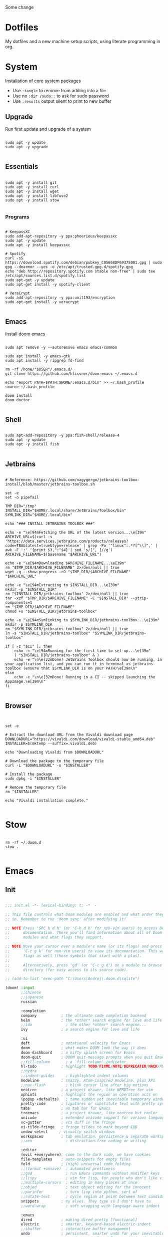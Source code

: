#+STARTUP: show2levels

Some change

* Dotfiles
My dotfiles and a new machine setup scripts, using literate programming in org.

* System
Installation of core system packages

- Use ~:tangle~ to remove from adding into a file
- Use no ~:dir /sudo::~ to ask for sudo password
- Use ~:results~ output silent to print to new buffer

** Upgrade
Run first update and upgrade of a system

#+begin_src shell :results output silent :cache no :tangle no :dir /sudo::

sudo apt -y update
sudo apt -y upgrade

#+end_src

** Essentials

#+begin_src shell :results output silent :cache no :tangle no :dir /sudo::

sudo apt -y install git
sudo apt -y install curl
sudo apt -y install wget
sudo apt -y install libfuse2
sudo apt -y install stow

#+end_src

*** Programs

#+begin_src shell :results output silent :cache no :tangle no :dir /sudo::

# KeepassXC
sudo add-apt-repository -y ppa:phoerious/keepassxc
sudo apt -y update
sudo apt -y install keepassxc

# Spotify
curl -sS https://download.spotify.com/debian/pubkey_C85668DF69375001.gpg | sudo gpg --dearmor --yes -o /etc/apt/trusted.gpg.d/spotify.gpg
echo "deb http://repository.spotify.com stable non-free" | sudo tee /etc/apt/sources.list.d/spotify.list
sudo apt-get -y update
sudo apt-get install -y spotify-client

# VeraCrypt
sudo add-apt-repository -y ppa:unit193/encryption
sudo apt-get install -y veracrypt

#+end_src

** Emacs

Install doom emacs

#+begin_src shell :results output silent :cache no :tangle no :dir /sudo::

sudo apt remove -y --autoremove emacs emacs-common

sudo apt install -y emacs-gtk
sudo apt install -y ripgrep fd-find

rm -rf /home/"$USER"/.emacs.d/
git clone https://github.com/hlissner/doom-emacs ~/.emacs.d

echo "export PATH=$PATH:$HOME/.emacs.d/bin" >> ~/.bash_profile
source ~/.bash_profile

doom install
doom doctor

#+end_src

** Shell

#+begin_src shell :results output silent :cache no :tangle no :dir /sudo::

sudo apt-add-repository -y ppa:fish-shell/release-4
sudo apt -y update
sudo apt -y install fish

#+end_src
** Jetbrains

#+begin_src shell :results output silent :cache no :tangle no :dir /sudo::

# Reference: https://github.com/nagygergo/jetbrains-toolbox-install/blob/master/jetbrains-toolbox.sh

set -e
set -o pipefail

TMP_DIR="/tmp"
INSTALL_DIR="$HOME/.local/share/JetBrains/Toolbox/bin"
SYMLINK_DIR="$HOME/.local/bin"

echo "### INSTALL JETBRAINS TOOLBOX ###"

echo -e "\e[94mFetching the URL of the latest version...\e[39m"
ARCHIVE_URL=$(curl -s 'https://data.services.jetbrains.com/products/releases?code=TBA&latest=true&type=release' | grep -Po '"linux":.*?[^\\]",' | awk -F ':' '{print $3,":"$4}'| sed 's/[", ]//g')
ARCHIVE_FILENAME=$(basename "$ARCHIVE_URL")

echo -e "\e[94mDownloading $ARCHIVE_FILENAME...\e[39m"
rm "$TMP_DIR/$ARCHIVE_FILENAME" 2>/dev/null || true
wget -q --show-progress -cO "$TMP_DIR/$ARCHIVE_FILENAME" "$ARCHIVE_URL"

echo -e "\e[94mExtracting to $INSTALL_DIR...\e[39m"
mkdir -p "$INSTALL_DIR"
rm "$INSTALL_DIR/jetbrains-toolbox" 2>/dev/null || true
tar -xzf "$TMP_DIR/$ARCHIVE_FILENAME" -C "$INSTALL_DIR" --strip-components=1
rm "$TMP_DIR/$ARCHIVE_FILENAME"
chmod +x "$INSTALL_DIR/jetbrains-toolbox"

echo -e "\e[94mSymlinking to $SYMLINK_DIR/jetbrains-toolbox...\e[39m"
mkdir -p $SYMLINK_DIR
rm "$SYMLINK_DIR/jetbrains-toolbox" 2>/dev/null || true
ln -s "$INSTALL_DIR/jetbrains-toolbox" "$SYMLINK_DIR/jetbrains-toolbox"

if [ -z "$CI" ]; then
	echo -e "\e[94mRunning for the first time to set-up...\e[39m"
	( "$INSTALL_DIR/jetbrains-toolbox" & )
	echo -e "\n\e[32mDone! JetBrains Toolbox should now be running, in your application list, and you can run it in terminal as jetbrains-toolbox (ensure that $SYMLINK_DIR is on your PATH)\e[39m\n"
else
	echo -e "\n\e[32mDone! Running in a CI -- skipped launching the AppImage.\e[39m\n"
fi

#+end_src

** Browser
#+begin_src :results output silent :cache no :tangle no :dir /sudo::


set -e

# Extract the download URL from the Vivaldi download page
DOWNLOADURL="https://vivaldi.com/download/vivaldi-stable_amd64.deb"
INSTALLER=$(mktemp --suffix=.vivaldi.deb)

echo "Downloading Vivaldi from $DOWNLOADURL"

# Download the package to the temporary file
curl -L "$DOWNLOADURL" -o "$INSTALLER"

# Install the package
sudo dpkg -i "$INSTALLER"

# Remove the temporary file
rm "$INSTALLER"

echo "Vivaldi installation complete."

#+end_src
* Stow
#+begin_src shell :results output silent :cache no :tangle no

rm -rf ~/.doom.d
stow .

#+end_src

* Emacs
** Init
#+BEGIN_SRC emacs-lisp :tangle .doom.d/init.el :mkdirp yes

;;; init.el -*- lexical-binding: t; -*  -

;; This file controls what Doom modules are enabled and what order they load
;; in. Remember to run 'doom sync' after modifying it!

;; NOTE Press 'SPC h d h' (or 'C-h d h' for non-vim users) to access Doom's
;;      documentation. There you'll find information about all of Doom's
;;      modules and what flags they support.

;; NOTE Move your cursor over a module's name (or its flags) and press 'K' (or
;;      'C-c g k' for non-vim users) to view its documentation. This works on
;;      flags as well (those symbols that start with a plus).
;;
;;      Alternatively, press 'gd' (or 'C-c g d') on a module to browse its
;;      directory (for easy access to its source code).

;; (add-to-list 'exec-path "C:\Users\Andrej\.doom.d\sqlite")

(doom! :input
       ;;chinese
       ;;japanese
       russian

       :completion
       company           ; the ultimate code completion backend
       helm              ; the *other* search engine for love and life
       ;;ido               ; the other *other* search engine...
       ivy               ; a search engine for love and life

       :ui
       deft              ; notational velocity for Emacs
       doom              ; what makes DOOM look the way it does
       doom-dashboard    ; a nifty splash screen for Emacs
       doom-quit         ; DOOM quit-message prompts when you quit Emacs
       ;;fill-column       ; a `fill-column' indicator
       hl-todo           ; highlight TODO/FIXME/NOTE/DEPRECATED/HACK/REVIEW
       ;;hydra
       ;;indent-guides     ; highlighted indent columns
       modeline          ; snazzy, Atom-inspired modeline, plus API
       ;;nav-flash         ; blink cursor line after big motions
       neotree           ; a project drawer, like NERDTree for vim
       ophints           ; highlight the region an operation acts on
       (popup +defaults)   ; tame sudden yet inevitable temporary windows
       pretty-code       ; ligatures or substitute text with pretty symbols
       tabs              ; an tab bar for Emacs
       treemacs          ; a project drawer, like neotree but cooler
       unicode           ; extended unicode support for various languages
       vc-gutter         ; vcs diff in the fringe
       vi-tilde-fringe   ; fringe tildes to mark beyond EOB
       indow-select     ; visually switch windows
       workspaces        ; tab emulation, persistence & separate workspaces
       ;;zen               ; distraction-free coding or writing

       :editor
       (evil +everywhere); come to the dark side, we have cookies
       file-templates    ; auto-snippets for empty files
       fold              ; (nigh) universal code folding
       ;;(format +onsave)  ; automated prettiness
       ;;god               ; run Emacs commands without modifier keys
       ;;lispy             ; vim for lisp, for people who don't like vim
       ;;multiple-cursors  ; editing in many places at once
       ;;objed             ; text object editing for the innocent
       ;;parinfer          ; turn lisp into python, sort of
       ;;rotate-text       ; cycle region at point between text candidates
       snippets          ; my elves. They type so I don't have to
       ;;word-wrap         ; soft wrapping with language-aware indent

       :emacs
       dired             ; making dired pretty [functional]
       electric          ; smarter, keyword-based electric-indent
       ;;ibuffer         ; interactive buffer management
       undo              ; persistent, smarter undo for your inevitable mistakes
       vc                ; version-control and Emacs, sitting in a tree

       :term
       eshell            ; the elisp shell that works everywhere
       ;;shell             ; simple shell REPL for Emacs
       ;;term              ; basic terminal emulator for Emacs
       vterm             ; the best terminal emulation in Emacs

       :checkers
       syntax              ; tasing you for every semicolon you forget
       ;;spell             ; tasing you for misspelling mispelling
       ;;grammar           ; tasing grammar mistake every you make

       :tools
       ;;ansible
       ;;debugger          ; FIXME stepping through code, to help you add bugs
       ;;direnv
       docker
       ;;editorconfig      ; let someone else argue about tabs vs spaces
       ;;ein               ; tame Jupyter notebooks with emacs
       (eval +overlay)     ; run code, run (also, repls)
       gist              ; interacting with github gists
       lookup              ; navigate your code and its documentation
       ;;lsp
       ;;macos             ; MacOS-specific commands
       magit             ; a git porcelain for Emacs
       ;;make              ; run make tasks from Emacs
       ;;pass              ; password manager for nerds
       pdf               ; pdf enhancements
       ;;prodigy           ; FIXME managing external services & code builders
       ;;rgb               ; creating color strings
       ;;terraform         ; infrastructure as code
       ;;tmux              ; an API for interacting with tmux
       ;;upload            ; map local to remote projects via ssh/ftp

       :lang
       ;;agda              ; types of types of types of types...
       ;;cc                ; C/C++/Obj-C madness
       ;;clojure           ; java with a lisp
       ;;common-lisp       ; if you've seen one lisp, you've seen them all
       ;;coq               ; proofs-as-programs
       ;;crystal           ; ruby at the speed of c
       ;;csharp            ; unity, .NET, and mono shenanigans
       ;;data              ; config/data formats
       ;;(dart +flutter)   ; paint ui and not much else
       ;;elixir            ; erlang done right
       ;;elm               ; care for a cup of TEA?
       emacs-lisp        ; drown in parentheses
       ;;erlang            ; an elegant language for a more civilized age
       ;;ess               ; emacs speaks statistics
       ;;faust             ; dsp, but you get to keep your soul
       ;;fsharp           ; ML stands for Microsoft's Language
       ;;fstar             ; (dependent) types and (monadic) effects and Z3
       ;;(go +lsp)         ; the hipster dialect
       ;;(haskell +dante)  ; a language that's lazier than I am
       ;;hy                ; readability of scheme w/ speed of python
       ;;idris             ;
       json              ; At least it ain't XML
       ;;(java +meghanada) ; the poster child for carpal tunnel syndrome
       ;;javascript        ; all(hope(abandon(ye(who(enter(here))))))
       ;;julia             ; a better, faster MATLAB
       ;;kotlin            ; a better, slicker Java(Script)
       ;;latex             ; writing papers in Emacs has never been so fun
       ;;lean
       ;;factor
       ;;ledger            ; an accounting system in Emacs
       ;;lua               ; one-based indices? one-based indices
       ;; markdown          ; writing docs for people to ignore
       ;;nim               ; python + lisp at the speed of c
       ;;nix               ; I hereby declare "nix geht mehr!"
       ;;ocaml             ; an objective camel
       org
       ;;(org +roam)         ; organize your plain life in plain text
       ;;perl              ; write code no one else can comprehend
       ;;php               ; perl's insecure younger brother
       ;;plantuml          ; diagrams for confusing people more
       ;;purescript        ; javascript, but functional
       ;;python            ; beautiful is better than ugly
       ;;qt                ; the 'cutest' gui framework ever
       ;;racket            ; a DSL for DSLs
       rest              ; Emacs as a REST client
       ;;rst               ; ReST in peace
       ;;(ruby +rails)     ; 1.step {|i| p "Ruby is #{i.even? ? 'love' : 'life'}"}
       ;;rust              ; Fe2O3.unwrap().unwrap().unwrap().unwrap()
       ;;scala             ; java, but good
       ;;scheme            ; a fully conniving family of lisps
       ;; sh                ; she sells {ba,z,fi}sh shells on the C xor
       ;;sml
       ;;solidity          ; do you need a blockchain? No.
       ;;swift             ; who asked for emoji variables?
       ;;terra             ; Earth and Moon in alignment for performance.
       ;;web               ; the tubes
       yaml              ; JSON, but readable

       :email
       ;;(mu4e +gmail)
       ;;notmuch
       ;;(wanderlust +gmail)

       :app
       ;;calendar
       ;;irc               ; how neckbeards socialize
       ;;(rss +org)        ; emacs as an RSS reader
       ;;twitter           ; twitter client https://twitter.com/vnought

       :config
       ;;literate
       (default +bindings +smartparens))

#+END_SRC
** Packages
#+BEGIN_SRC emacs-lisp :tangle .doom.d/packages.el :mkdirp yes

 ;; -*- no-byte-compile: t; -*-
;;; $DOOMDIR/packages.el

;; To install a package with Doom you must declare them here, run 'doom sync' on
;; the command line, then restart Emacs for the changes to take effect.
;; Alternatively, use M-x doom/reload.


;; Doom's packages are pinned to a specific commit and updated from release to
;; release. The `unpin!' macro allows you to unpin single packages...
;(unpin! pinned-package)
;; ...or multiple packages
;(unpin! pinned-package another-pinned-package)
;; ...Or *all* packages (NOT RECOMMENDED; will likely break things)
;(unpin! t)


;; To install SOME-PACKAGE from MELPA, ELPA or emacsmirror:
;(package! some-package)

;; To install a package directly from a particular repo, you'll need to specify
;; a `:recipe'. You'll find documentation on what `:recipe' accepts here:
;; https://github.com/raxod502/straight.el#the-recipe-format
;(package! another-package
;  :recipe (:host github :repo "username/repo"))

;; If the package you are trying to install does not contain a PACKAGENAME.el
;; file, or is located in a subdirectory of the repo, you'll need to specify
;; `:files' in the `:recipe':
;(package! this-package
;  :recipe (:host github :repo "username/repo"
;           :files ("some-file.el" "src/lisp/*.el")))

;; If you'd like to disable a package included with Doom, for whatever reason,
;; you can do so here with the `:disable' property:
;(package! builtin-package :disable t)

;; You can override the recipe of a built in package without having to specify
;; all the properties for `:recipe'. These will inherit the rest of its recipe
;; from Doom or MELPA/ELPA/Emacsmirror:
;(package! builtin-package :recipe (:nonrecursive t))
;(package! builtin-package-2 :recipe (:repo "myfork/package"))

;; Specify a `:branch' to install a package from a particular branch or tag.
;; This is required for some packages whose default branch isn't 'master' (which
;; our package manager can't deal with; see raxod502/straight.el#279)
;(package! builtin-package :recipe (:branch "develop"))
(package! org-super-agenda)
(package! org-fancy-priorities)
(package! org-mind-map)
(package! denote)
(package! org-make-toc)
#+END_SRC

** Config
#+BEGIN_SRC emacs-lisp :tangle .doom.d/config.el :mkdirp yes
;;; $DOOMDIR/config.el -*- lexical-binding: t; -*-

;; Place your private configuration here! Remember, you do not need to run 'doom
;; sync' after modifying this file!


;; Some functionality uses this to identify you, e.g. GPG configuration, email
;; clients, file templates and snippets.


(setq user-full-name "Andrej Golovskis"
      user-mail-address "andrej@golovskis.de")


;; Doom exposes five (optional) variables for controlling fonts in Doom. Here
;; are the three important ones:
;;
;; + `doom-font'
;; + `doom-variable-pitch-font'
;; + `doom-big-font' -- used for `doom-big-font-mode'; use this for
;;   presentations or streaming.
;;
;; They all accept either a font-spec, font string ("Input Mono-12"), or xlfd
;; font string. You generally only need these two:

(setq doom-font (font-spec :family "Fira Code" :size 24))
(setq doom-theme 'doom-vibrant)

(setq display-line-numbers-type t)
(display-time-mode 1)
(setq display-time-day-and-date t)


;; If you use `org' and don't want your org files in the default location below,
;; change `org-directory'. It must be set before org loads!
;; (setq org-directory "~/Shared/pcloud/bestiary/")
;; (setq org-directory "P:/_en1/journal/")
;; (setq org-directory "~/Shared/pcloud/_en1/journal/")
;; (setq org-roam-directory "P:/_en1/bestiary/")
;; (setq org-directory "~/Shared/pcloud/_en1/journal/")

;; This determines the style of line numbers in effect. If set to `nil', line
;; numbers are disabled. For relative line numbers, set this to `relative'.


(setq org-directory "~/org/")
(setq denote-directory "~/_9ILLI,uK")

#+END_SRC

* Still missing
- Always start in fullscreen mode
- Set a hostname
- Add DE support
- Add ssh key
- Add keyboard support for languages
- Install docker
- Install pcloud
- Install spotify
- Install Logseq
